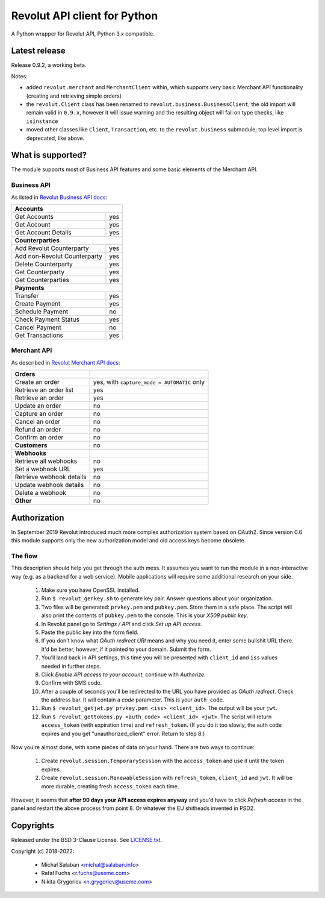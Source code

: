 Revolut API client for Python
=============================

|travis|_ |coveralls|_

.. |travis| image:: https://travis-ci.com/emesik/revolut-python.svg
.. _travis: https://travis-ci.com/emesik/revolut-python


.. |coveralls| image:: https://coveralls.io/repos/github/emesik/revolut-python/badge.svg
.. _coveralls: https://coveralls.io/github/emesik/revolut-python

A Python wrapper for Revolut API, Python 3.x compatible.

Latest release
--------------

Release 0.9.2, a working beta.

Notes:

* added ``revolut.merchant`` and ``MerchantClient`` within, which supports very basic Merchant API
  functionality (creating and retrieving simple orders)
* the ``revolut.Client`` class has been renamed to ``revolut.business.BusinessClient``; the old
  import will remain valid in ``0.9.x``, however it will issue warning and the resulting object
  will fail on type checks, like ``isinstance``
* moved other classes like ``Client``, ``Transaction``, etc. to the ``revolut.business`` submodule;
  top level import is deprecated, like above.

What is supported?
------------------

The module supports most of Business API features and some basic elements of the Merchant API.

Business API
^^^^^^^^^^^^

As listed in `Revolut Business API docs`_:

.. _`Revolut Business API docs`: https://developer.revolut.com/docs/api-reference/business/

+------------------------------------+
| **Accounts**                       |
+------------------------------+-----+
| Get Accounts                 | yes |
+------------------------------+-----+
| Get Account                  | yes |
+------------------------------+-----+
| Get Account Details          | yes |
+------------------------------+-----+
| **Counterparties**                 |
+------------------------------+-----+
| Add Revolut Counterparty     | yes |
+------------------------------+-----+
| Add non-Revolut Counterparty | yes |
+------------------------------+-----+
| Delete Counterparty          | yes |
+------------------------------+-----+
| Get Counterparty             | yes |
+------------------------------+-----+
| Get Counterparties           | yes |
+------------------------------+-----+
| **Payments**                       |
+------------------------------+-----+
| Transfer                     | yes |
+------------------------------+-----+
| Create Payment               | yes |
+------------------------------+-----+
| Schedule Payment             | no  |
+------------------------------+-----+
| Check Payment Status         | yes |
+------------------------------+-----+
| Cancel Payment               | no  |
+------------------------------+-----+
| Get Transactions             | yes |
+------------------------------+-----+

Merchant API
^^^^^^^^^^^^

As described in `Revolut Merchant API docs`_:

.. _`Revolut Merchant API docs`: https://developer.revolut.com/docs/api-reference/merchant/

+------------------------------+---------------------------------------------+
| **Orders**                   |                                             |
+------------------------------+---------------------------------------------+
| Create an order              | yes, with ``capture_mode = AUTOMATIC`` only |
+------------------------------+---------------------------------------------+
| Retrieve an order list       | yes                                         |
+------------------------------+---------------------------------------------+
| Retrieve an order            | yes                                         |
+------------------------------+---------------------------------------------+
| Update an order              | no                                          |
+------------------------------+---------------------------------------------+
| Capture an order             | no                                          |
+------------------------------+---------------------------------------------+
| Cancel an order              | no                                          |
+------------------------------+---------------------------------------------+
| Refund an order              | no                                          |
+------------------------------+---------------------------------------------+
| Confirm an order             | no                                          |
+------------------------------+---------------------------------------------+
| **Customers**                | no                                          |
+------------------------------+---------------------------------------------+
| **Webhooks**                 |                                             |
+------------------------------+---------------------------------------------+
| Retrieve all webhooks        | no                                          |
+------------------------------+---------------------------------------------+
| Set a webhook URL            | yes                                         |
+------------------------------+---------------------------------------------+
| Retrieve webhook details     | no                                          |
+------------------------------+---------------------------------------------+
| Update webhook details       | no                                          |
+------------------------------+---------------------------------------------+
| Delete a webhook             | no                                          |
+------------------------------+---------------------------------------------+
| **Other**                    | no                                          |
+------------------------------+---------------------------------------------+

Authorization
-------------

In September 2019 Revolut introduced much more complex authorization system based on OAuth2.
Since version 0.6 this module supports only the new authorization model and old access keys
become obsolete.

The flow
^^^^^^^^

This description should help you get through the auth mess. It assumes you want to run the module
in a non-interactive way (e.g. as a backend for a web service). Mobile applications will require
some additional research on your side.

    1. Make sure you have OpenSSL installed.
    2. Run ``$ revolut_genkey.sh`` to generate key pair. Answer questions about your organization.
    3. Two files will be generated: ``prvkey.pem`` and ``pubkey.pem``. Store them in a safe place.
       The script will also print the contents of ``pubkey.pem`` to the console. This is your
       *X509 public key*.
    4. In Revolut panel go to *Settings / API* and click *Set up API access*.
    5. Paste the public key into the form field.
    6. If you don't know what *OAuth redirect URI* means and why you need it, enter some
       bullshit URL there. It'd be better, however, if it pointed to your domain. Submit the form.
    7. You'll land back in API settings, this time you will be presented with ``client_id``
       and ``iss`` values needed in further steps.
    8. Click *Enable API access to your account*, continue with *Authorize*.
    9. Confirm with SMS code.
    10. After a couple of seconds you'll be redirected to the URL you have provided as *OAuth
        redirect*. Check the address bar. It will contain a *code* parameter. This is your
        ``auth_code``.
    11. Run ``$ revolut_getjwt.py prvkey.pem <iss> <client_id>``. The output will be your ``jwt``.
    12. Run ``$ revolut_gettokens.py <auth_code> <client_id> <jwt>``. The script will return
        ``access_token`` (with expiration time) and ``refresh_token``.
        (If you do it too slowly, the auth code expires and you get "unauthorized_client" error.
        Return to step 8.)

Now you're almost done, with some pieces of data on your hand. There are two ways to continue:

    1. Create ``revolut.session.TemporarySession`` with the ``access_token`` and use it until
       the token expires.
    2. Create ``revolut.session.RenewableSession`` with ``refresh_token``, ``client_id`` and 
       ``jwt``. It will be more durable, creating fresh ``access_token`` each time.

However, it seems that **after 90 days your API access expires anyway** and you'd have to click
*Refresh access* in the panel and restart the above process from point 8. Or whatever the EU
shitheads invented in PSD2.


Copyrights
----------

Released under the BSD 3-Clause License. See `LICENSE.txt`_.

Copyright (c) 2018-2022:

    * Michał Sałaban <michal@salaban.info>
    * Rafał Fuchs <r.fuchs@useme.com>
    * Nikita Grygoriev <n.grygoriev@useme.com>

.. _`LICENSE.txt`: LICENSE.txt
